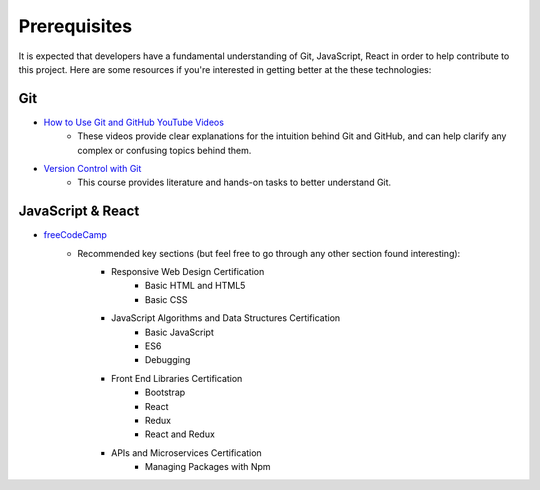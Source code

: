Prerequisites
=============

It is expected that developers have a fundamental understanding of Git, JavaScript, React in order to help contribute to this project. Here are some resources if you're interested in getting better at the these technologies:

Git
---
- `How to Use Git and GitHub YouTube Videos <https://www.youtube.com/playlist?list=PLAwxTw4SYaPk8_-6IGxJtD3i2QAu5_s_p>`_
	- These videos provide clear explanations for the intuition behind Git and GitHub, and can help clarify any complex or confusing topics behind them.
- `Version Control with Git <https://www.udacity.com/course/version-control-with-git--ud123>`_
	- This course provides literature and hands-on tasks to better understand Git.

JavaScript & React
------------------
- `freeCodeCamp <https://www.freecodecamp.org/>`_
	- Recommended key sections (but feel free to go through any other section found interesting):
		- Responsive Web Design Certification
			- Basic HTML and HTML5
			- Basic CSS
		- JavaScript Algorithms and Data Structures Certification
			- Basic JavaScript
			- ES6
			- Debugging
		- Front End Libraries Certification
			- Bootstrap
			- React
			- Redux
			- React and Redux
		- APIs and Microservices Certification
			- Managing Packages with Npm